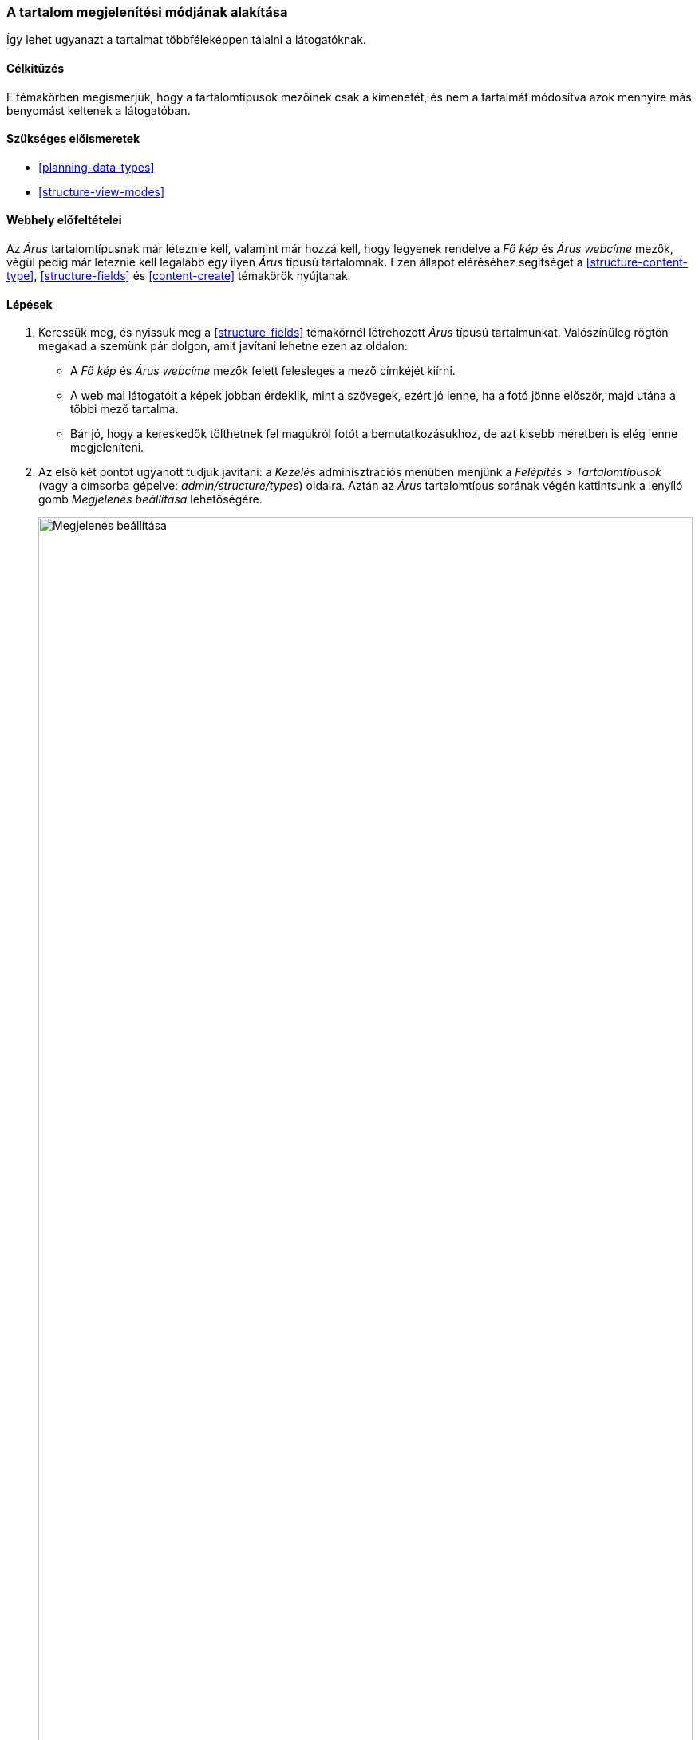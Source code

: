 [[structure-content-display]]

=== A tartalom megjelenítési módjának alakítása

[role="summary"]
Így lehet ugyanazt a tartalmat többféleképpen tálalni a látogatóknak.

(((Tartalom megjelenítése,megváltoztatás)))
(((Tartalom megjelenítése,kezelés)))
(((Tartalom,megjelenítés)))

==== Célkitűzés

E témakörben megismerjük, hogy a tartalomtípusok mezőinek csak a kimenetét, és nem a tartalmát módosítva azok mennyire más benyomást keltenek a látogatóban.

==== Szükséges előismeretek

* <<planning-data-types>>
* <<structure-view-modes>>

==== Webhely előfeltételei

Az _Árus_ tartalomtípusnak már léteznie kell, valamint már hozzá kell, hogy legyenek rendelve a _Fő kép_ és _Árus webcíme_ mezők, végül pedig már léteznie kell legalább egy ilyen _Árus_ típusú tartalomnak. Ezen állapot eléréséhez segítséget a <<structure-content-type>>, <<structure-fields>> és <<content-create>> témakörök nyújtanak.

==== Lépések

. Keressük meg, és nyissuk meg a <<structure-fields>> témakörnél létrehozott _Árus_ típusú tartalmunkat. Valószínűleg rögtön megakad a szemünk pár dolgon, amit javítani lehetne ezen az oldalon:
+
  * A _Fő kép_ és _Árus webcíme_ mezők felett felesleges a mező címkéjét kiírni.
  * A web mai látogatóit a képek jobban érdeklik, mint a szövegek, ezért jó lenne, ha a fotó jönne először, majd utána a többi mező tartalma.
  * Bár jó, hogy a kereskedők tölthetnek fel magukról fotót a bemutatkozásukhoz, de azt kisebb méretben is elég lenne megjeleníteni.

. Az első két pontot ugyanott tudjuk javítani: a _Kezelés_ adminisztrációs menüben menjünk a _Felépítés_ > _Tartalomtípusok_ (vagy a címsorba gépelve: _admin/structure/types_) oldalra. Aztán az _Árus_ tartalomtípus sorának végén kattintsunk a lenyíló gomb _Megjelenés beállítása_ lehetőségére.
+
--
// Content types list on admin/structure/types, with operations dropdown
// for Vendor content type expanded.
image:images/structure-content-display_manage_display.png["Megjelenés beállítása",width="100%"]
--

. A _Fő kép_ mező sorában a _Felirat_ oszlopban válasszuk a _Rejtett_ lehetőséget. Majd ismételjük meg ugyanezt az _Árus webcíme_ mező sorában is.
+
--
// Manage display page for Vendor content type
// (admin/structure/types/manage/vendor/display), with labels for Main
// Image and Vendor URL hidden, and their select lists outlined in red.
image:images/structure-content-display_main_image_hidden.png["Két mező feliratának elrejtése",width="100%"]
--

. Az _Árus webcíme_ mező sorában kattintsunk még a fogaskerék ikonra is.
. Töltsük ki az alább felsorolt mezőket ezekkel az értékekkel:
+
[width="100%",frame="topbot",options="header"]
|================================
| Mező neve | Magyarázat | Javasolt kitöltés
| Hivatkozásszöveg hosszának csonkolása | Ha töröljük e beállítás értékét, akkor a linkek szövegének (nem céljának!) hossza nem lesz korlátozva.
 | _(üres)_
| A hivatkozás megnyitása új ablakban | Ha bepipáljuk, akkor a linkre kattintva az új böngészőfülön vagy -ablakban nyílik majd meg. | Bejelölve
|================================
+
--
// Vendor URL settings form, with trim length cleared, and open link in
// new window checked.
image:images/structure-content-display_trim_length.png["Linkszöveg hosszának korlátozása",width="100%"]
--
. Kattintsunk a _Frissítés_ gombra.
. Keresztnyíl ikonjukra kattintva a mezők fogd-és-vidd módszerrel áthúzhatók egymás fölött. Ha valami miatt ez nem működne, akkor a _Sorok súlyának mutatása_ hivatkozásra kattintva megjelennek a sorszámaik: míg a nagyobb súlyúak (képzeletben „nehezebbek”) lesüllyednek, addig a kisebb súlyúak („könnyebbek”) feljebb kerülnek. Helyezzük tehát az elemeket a következő sorrendbe: Fő kép, Törzs, Árus webcíme és Hivatkozások.
+
--
// Manage display page for Vendor content type, with order changed.
image:images/structure-content-display_change_order.png["Mezők sorrendjének átrendezése",width="100%"]
--

. Kattintsunk a _Mentés_ gombra.

. Nyissuk meg újra az árus 1. lépésnél megtekintett adatlapját, és ellenőrizzük, hogy iménti módosításaink valóban megváltoztatták a kinézetét az oldalnak.

. A fentiekhez hasonló módon ugyanezen lépésekkel testreszabhatjuk a _Recept_ típusú tartalmaink megjelenítését is.

==== Az ismeretek elmélyítése

* Állítsuk kisebb méretűre a _Fő kép_ mezőben tárolt fotót. Ehhez segítségképpen lásd a <<structure-image-style-create>> témakört.

* Ha nem látjuk azonnal a változtatásaink eredményét, akkor szükség lehet a gyorsítótár kiürítésére. Lásd: <<prevent-cache-clear>>.

==== Kapcsolódó témák

* <<structure-image-styles>>

==== Videó

// Video from Drupalize.Me.
video::https://www.youtube-nocookie.com/embed/myYI9rhF_4o[title="A tartalom megjelenítési módjának alakítása"]

==== Egyéb források

* https://www.drupal.org/node/774798[Specify how fields are displayed] (azaz „Mezők megjelenítésének szabályozása”) című közösségi dokumentáció a Drupal.org-on (angol nyelven).
* https://www.drupal.org/node/774744[Rearrange the order of fields] (azaz „Mezők sorrendjének átrendezése”) című közösségi dokumentáció a Drupal.org-on (angol nyelven).
* https://www.drupal.org/node/1577752[View modes] (azaz „Nézetmódok”) című közösségi dokumentáció a Drupal.org-on (angol nyelven).

*Közreműködők*

Írta: https://www.drupal.org/u/AnnGreazel[Ann Greazel] és https://www.drupal.org/u/batigolix[Boris Doesborg]. Fordította: https://www.drupal.org/u/balu-ertl[Balu Ertl] (https://www.drupal.org/brainsum[Brainsum]).
